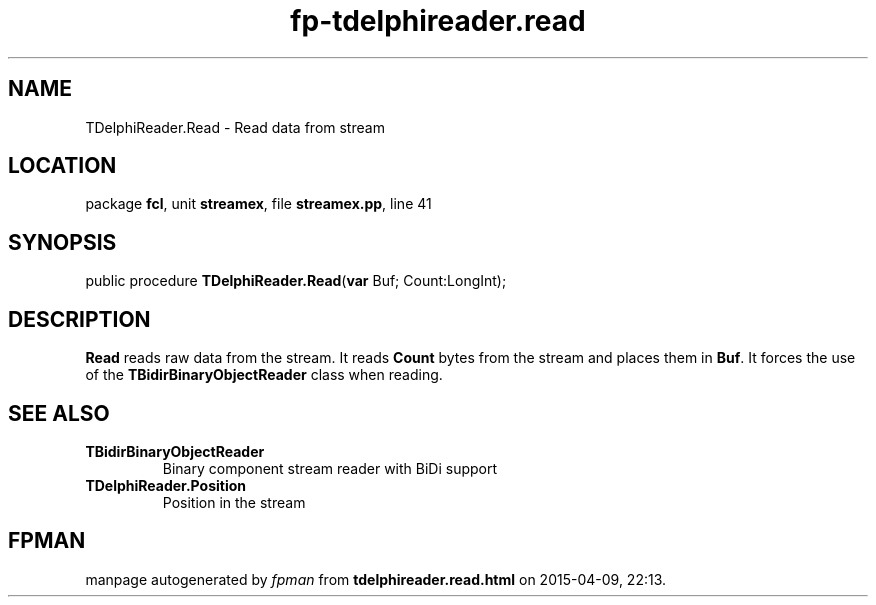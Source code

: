 .\" file autogenerated by fpman
.TH "fp-tdelphireader.read" 3 "2014-03-14" "fpman" "Free Pascal Programmer's Manual"
.SH NAME
TDelphiReader.Read - Read data from stream
.SH LOCATION
package \fBfcl\fR, unit \fBstreamex\fR, file \fBstreamex.pp\fR, line 41
.SH SYNOPSIS
public procedure \fBTDelphiReader.Read\fR(\fBvar\fR Buf; Count:LongInt);
.SH DESCRIPTION
\fBRead\fR reads raw data from the stream. It reads \fBCount\fR bytes from the stream and places them in \fBBuf\fR. It forces the use of the \fBTBidirBinaryObjectReader\fR class when reading.


.SH SEE ALSO
.TP
.B TBidirBinaryObjectReader
Binary component stream reader with BiDi support
.TP
.B TDelphiReader.Position
Position in the stream

.SH FPMAN
manpage autogenerated by \fIfpman\fR from \fBtdelphireader.read.html\fR on 2015-04-09, 22:13.

